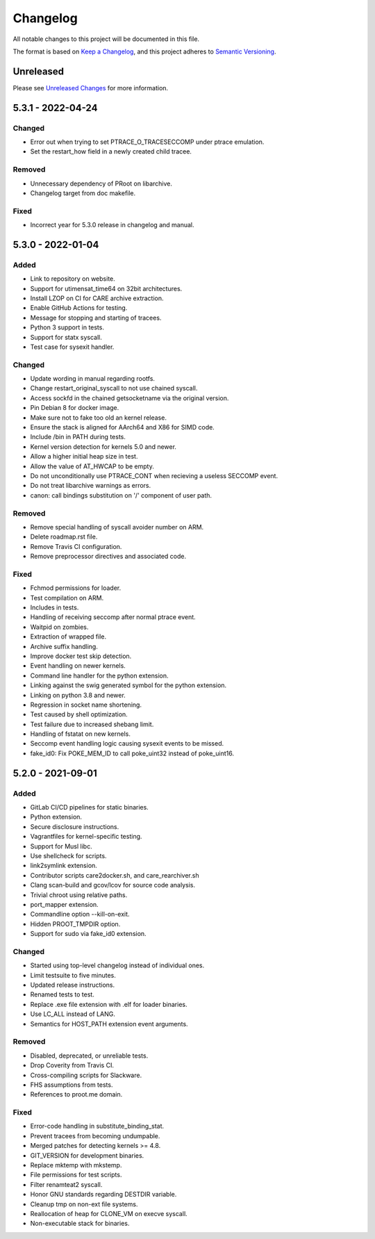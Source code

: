 Changelog
=========

All notable changes to this project will be documented in this file.

The format is based on `Keep a Changelog`_, and this project adheres to
`Semantic Versioning`_.

Unreleased
----------

Please see `Unreleased Changes`_ for more information.

5.3.1 - 2022-04-24
------------------

Changed
~~~~~~~

- Error out when trying to set PTRACE_O_TRACESECCOMP under ptrace emulation.
- Set the restart_how field in a newly created child tracee.

Removed
~~~~~~~

- Unnecessary dependency of PRoot on libarchive.
- Changelog target from doc makefile.

Fixed
~~~~~

- Incorrect year for 5.3.0 release in changelog and manual.

5.3.0 - 2022-01-04
------------------

Added
~~~~~

- Link to repository on website.

- Support for utimensat_time64 on 32bit architectures.

- Install LZOP on CI for CARE archive extraction.

- Enable GitHub Actions for testing.

- Message for stopping and starting of tracees.

- Python 3 support in tests.

- Support for statx syscall.

- Test case for sysexit handler.

Changed
~~~~~~~

- Update wording in manual regarding rootfs.

- Change restart_original_syscall to not use chained syscall.

- Access sockfd in the chained getsocketname via the original version.

- Pin Debian 8 for docker image.

- Make sure not to fake too old an kernel release.

- Ensure the stack is aligned for AArch64 and X86 for SIMD code.

- Include /bin in PATH during tests.

- Kernel version detection for kernels 5.0 and newer.

- Allow a higher initial heap size in test.

- Allow the value of AT_HWCAP to be empty.

- Do not unconditionally use PTRACE_CONT when recieving a useless SECCOMP event.

- Do not treat libarchive warnings as errors.

- canon: call bindings substitution on '/' component of user path.

Removed
~~~~~~~

- Remove special handling of syscall avoider number on ARM.

- Delete roadmap.rst file.

- Remove Travis CI configuration.

- Remove preprocessor directives and associated code.

Fixed
~~~~~

- Fchmod permissions for loader.

- Test compilation on ARM.

- Includes in tests.

- Handling of receiving seccomp after normal ptrace event.

- Waitpid on zombies.

- Extraction of wrapped file.

- Archive suffix handling.

- Improve docker test skip detection.

- Event handling on newer kernels.

- Command line handler for the python extension.

- Linking against the swig generated symbol for the python extension.

- Linking on python 3.8 and newer.

- Regression in socket name shortening.

- Test caused by shell optimization.

- Test failure due to increased shebang limit.

- Handling of fstatat on new kernels.

- Seccomp event handling logic causing sysexit events to be missed.

- fake_id0: Fix POKE_MEM_ID to call poke_uint32 instead of poke_uint16.

5.2.0 - 2021-09-01
------------------

Added
~~~~~

-  GitLab CI/CD pipelines for static binaries.

-  Python extension.

-  Secure disclosure instructions.

-  Vagrantfiles for kernel-specific testing.

-  Support for Musl libc.

-  Use shellcheck for scripts.

-  link2symlink extension.

-  Contributor scripts care2docker.sh, and care_rearchiver.sh

-  Clang scan-build and gcov/lcov for source code analysis.

-  Trivial chroot using relative paths.

-  port_mapper extension.

-  Commandline option --kill-on-exit.

-  Hidden PROOT_TMPDIR option.

-  Support for sudo via fake_id0 extension.

Changed
~~~~~~~

-  Started using top-level changelog instead of individual ones.

-  Limit testsuite to five minutes.

-  Updated release instructions.

-  Renamed tests to test.

-  Replace .exe file extension with .elf for loader binaries.

-  Use LC_ALL instead of LANG.

-  Semantics for HOST_PATH extension event arguments.

Removed
~~~~~~~

-  Disabled, deprecated, or unreliable tests.

-  Drop Coverity from Travis CI.

-  Cross-compiling scripts for Slackware.

-  FHS assumptions from tests.

-  References to proot.me domain.

Fixed
~~~~~

-  Error-code handling in substitute_binding_stat.

-  Prevent tracees from becoming undumpable.

-  Merged patches for detecting kernels >= 4.8.

-  GIT_VERSION for development binaries.

-  Replace mktemp with mkstemp.

-  File permissions for test scripts.

-  Filter renamteat2 syscall.

-  Honor GNU standards regarding DESTDIR variable.

-  Cleanup tmp on non-ext file systems.

-  Reallocation of heap for CLONE_VM on execve syscall.

-  Non-executable stack for binaries.

.. _Unreleased Changes: https://github.com/proot-me/proot/compare/v5.3.1...master
.. _Keep a Changelog: https://keepachangelog.com/en/1.0.0
.. _Semantic Versioning: https://semver.org/spec/v2.0.0.html
